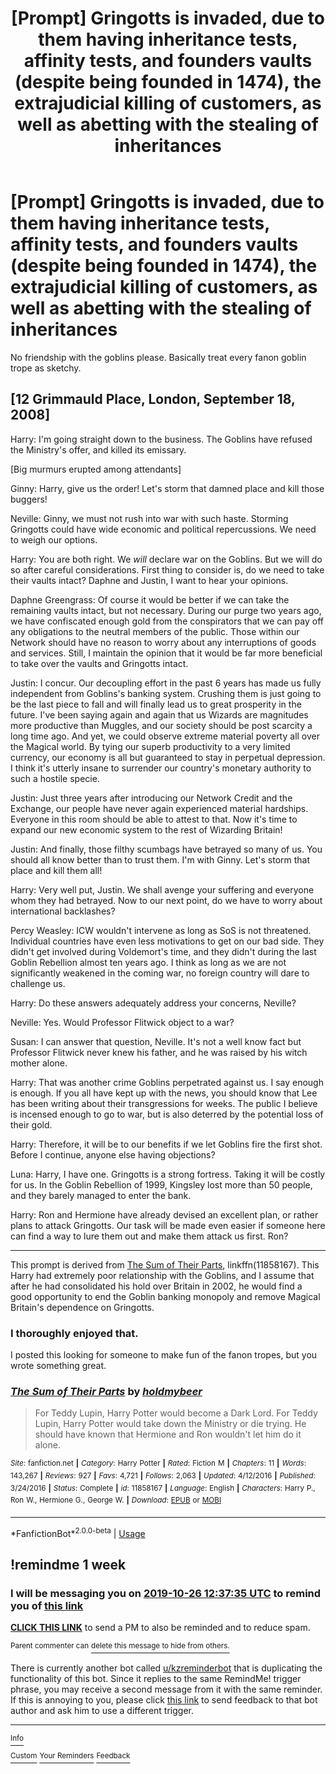 #+TITLE: [Prompt] Gringotts is invaded, due to them having inheritance tests, affinity tests, and founders vaults (despite being founded in 1474), the extrajudicial killing of customers, as well as abetting with the stealing of inheritances

* [Prompt] Gringotts is invaded, due to them having inheritance tests, affinity tests, and founders vaults (despite being founded in 1474), the extrajudicial killing of customers, as well as abetting with the stealing of inheritances
:PROPERTIES:
:Score: 14
:DateUnix: 1571103413.0
:DateShort: 2019-Oct-15
:FlairText: Prompt
:END:
No friendship with the goblins please. Basically treat every fanon goblin trope as sketchy.


** [12 Grimmauld Place, London, September 18, 2008]

Harry: I'm going straight down to the business. The Goblins have refused the Ministry's offer, and killed its emissary.

[Big murmurs erupted among attendants]

Ginny: Harry, give us the order! Let's storm that damned place and kill those buggers!

Neville: Ginny, we must not rush into war with such haste. Storming Gringotts could have wide economic and political repercussions. We need to weigh our options.

Harry: You are both right. We /will/ declare war on the Goblins. But we will do so after careful considerations. First thing to consider is, do we need to take their vaults intact? Daphne and Justin, I want to hear your opinions.

Daphne Greengrass: Of course it would be better if we can take the remaining vaults intact, but not necessary. During our purge two years ago, we have confiscated enough gold from the conspirators that we can pay off any obligations to the neutral members of the public. Those within our Network should have no reason to worry about any interruptions of goods and services. Still, I maintain the opinion that it would be far more beneficial to take over the vaults and Gringotts intact.

Justin: I concur. Our decoupling effort in the past 6 years has made us fully independent from Goblins's banking system. Crushing them is just going to be the last piece to fall and will finally lead us to great prosperity in the future. I've been saying again and again that us Wizards are magnitudes more productive than Muggles, and our society should be post scarcity a long time ago. And yet, we could observe extreme material poverty all over the Magical world. By tying our superb productivity to a very limited currency, our economy is all but guaranteed to stay in perpetual depression. I think it's utterly insane to surrender our country's monetary authority to such a hostile specie.

Justin: Just three years after introducing our Network Credit and the Exchange, our people have never again experienced material hardships. Everyone in this room should be able to attest to that. Now it's time to expand our new economic system to the rest of Wizarding Britain!

Justin: And finally, those filthy scumbags have betrayed so many of us. You should all know better than to trust them. I'm with Ginny. Let's storm that place and kill them all!

Harry: Very well put, Justin. We shall avenge your suffering and everyone whom they had betrayed. Now to our next point, do we have to worry about international backlashes?

Percy Weasley: ICW wouldn't intervene as long as SoS is not threatened. Individual countries have even less motivations to get on our bad side. They didn't get involved during Voldemort's time, and they didn't during the last Goblin Rebellion almost ten years ago. I think as long as we are not significantly weakened in the coming war, no foreign country will dare to challenge us.

Harry: Do these answers adequately address your concerns, Neville?

Neville: Yes. Would Professor Flitwick object to a war?

Susan: I can answer that question, Neville. It's not a well know fact but Professor Flitwick never knew his father, and he was raised by his witch mother alone.

Harry: That was another crime Goblins perpetrated against us. I say enough is enough. If you all have kept up with the news, you should know that Lee has been writing about their transgressions for weeks. The public I believe is incensed enough to go to war, but is also deterred by the potential loss of their gold.

Harry: Therefore, it will be to our benefits if we let Goblins fire the first shot. Before I continue, anyone else having objections?

Luna: Harry, I have one. Gringotts is a strong fortress. Taking it will be costly for us. In the Goblin Rebellion of 1999, Kingsley lost more than 50 people, and they barely managed to enter the bank.

Harry: Ron and Hermione have already devised an excellent plan, or rather plans to attack Gringotts. Our task will be made even easier if someone here can find a way to lure them out and make them attack us first. Ron?

--------------

This prompt is derived from [[https://www.fanfiction.net/s/11858167/1/The-Sum-of-Their-Parts][The Sum of Their Parts]], linkffn(11858167). This Harry had extremely poor relationship with the Goblins, and I assume that after he had consolidated his hold over Britain in 2002, he would find a good opportunity to end the Goblin banking monopoly and remove Magical Britain's dependence on Gringotts.
:PROPERTIES:
:Author: InquisitorCOC
:Score: 10
:DateUnix: 1571114913.0
:DateShort: 2019-Oct-15
:END:

*** I thoroughly enjoyed that.

I posted this looking for someone to make fun of the fanon tropes, but you wrote something great.
:PROPERTIES:
:Score: 3
:DateUnix: 1571120287.0
:DateShort: 2019-Oct-15
:END:


*** [[https://www.fanfiction.net/s/11858167/1/][*/The Sum of Their Parts/*]] by [[https://www.fanfiction.net/u/7396284/holdmybeer][/holdmybeer/]]

#+begin_quote
  For Teddy Lupin, Harry Potter would become a Dark Lord. For Teddy Lupin, Harry Potter would take down the Ministry or die trying. He should have known that Hermione and Ron wouldn't let him do it alone.
#+end_quote

^{/Site/:} ^{fanfiction.net} ^{*|*} ^{/Category/:} ^{Harry} ^{Potter} ^{*|*} ^{/Rated/:} ^{Fiction} ^{M} ^{*|*} ^{/Chapters/:} ^{11} ^{*|*} ^{/Words/:} ^{143,267} ^{*|*} ^{/Reviews/:} ^{927} ^{*|*} ^{/Favs/:} ^{4,721} ^{*|*} ^{/Follows/:} ^{2,063} ^{*|*} ^{/Updated/:} ^{4/12/2016} ^{*|*} ^{/Published/:} ^{3/24/2016} ^{*|*} ^{/Status/:} ^{Complete} ^{*|*} ^{/id/:} ^{11858167} ^{*|*} ^{/Language/:} ^{English} ^{*|*} ^{/Characters/:} ^{Harry} ^{P.,} ^{Ron} ^{W.,} ^{Hermione} ^{G.,} ^{George} ^{W.} ^{*|*} ^{/Download/:} ^{[[http://www.ff2ebook.com/old/ffn-bot/index.php?id=11858167&source=ff&filetype=epub][EPUB]]} ^{or} ^{[[http://www.ff2ebook.com/old/ffn-bot/index.php?id=11858167&source=ff&filetype=mobi][MOBI]]}

--------------

*FanfictionBot*^{2.0.0-beta} | [[https://github.com/tusing/reddit-ffn-bot/wiki/Usage][Usage]]
:PROPERTIES:
:Author: FanfictionBot
:Score: 2
:DateUnix: 1571114943.0
:DateShort: 2019-Oct-15
:END:


** !remindme 1 week
:PROPERTIES:
:Score: 1
:DateUnix: 1571488655.0
:DateShort: 2019-Oct-19
:END:

*** I will be messaging you on [[http://www.wolframalpha.com/input/?i=2019-10-26%2012:37:35%20UTC%20To%20Local%20Time][*2019-10-26 12:37:35 UTC*]] to remind you of [[https://np.reddit.com/r/HPfanfiction/comments/di0nkc/prompt_gringotts_is_invaded_due_to_them_having/f4a42uh/][*this link*]]

[[https://np.reddit.com/message/compose/?to=RemindMeBot&subject=Reminder&message=%5Bhttps%3A%2F%2Fwww.reddit.com%2Fr%2FHPfanfiction%2Fcomments%2Fdi0nkc%2Fprompt_gringotts_is_invaded_due_to_them_having%2Ff4a42uh%2F%5D%0A%0ARemindMe%21%202019-10-26%2012%3A37%3A35%20UTC][*CLICK THIS LINK*]] to send a PM to also be reminded and to reduce spam.

^{Parent commenter can} [[https://np.reddit.com/message/compose/?to=RemindMeBot&subject=Delete%20Comment&message=Delete%21%20di0nkc][^{delete this message to hide from others.}]]

There is currently another bot called [[/u/kzreminderbot][u/kzreminderbot]] that is duplicating the functionality of this bot. Since it replies to the same RemindMe! trigger phrase, you may receive a second message from it with the same reminder. If this is annoying to you, please click [[https://np.reddit.com/message/compose/?to=kzreminderbot&subject=Feedback%21%20KZ%20Reminder%20Bot][this link]] to send feedback to that bot author and ask him to use a different trigger.

--------------

[[https://np.reddit.com/r/RemindMeBot/comments/c5l9ie/remindmebot_info_v20/][^{Info}]]

[[https://np.reddit.com/message/compose/?to=RemindMeBot&subject=Reminder&message=%5BLink%20or%20message%20inside%20square%20brackets%5D%0A%0ARemindMe%21%20Time%20period%20here][^{Custom}]]
[[https://np.reddit.com/message/compose/?to=RemindMeBot&subject=List%20Of%20Reminders&message=MyReminders%21][^{Your Reminders}]]
[[https://np.reddit.com/message/compose/?to=Watchful1&subject=RemindMeBot%20Feedback][^{Feedback}]]
:PROPERTIES:
:Author: RemindMeBot
:Score: 1
:DateUnix: 1571488671.0
:DateShort: 2019-Oct-19
:END:
